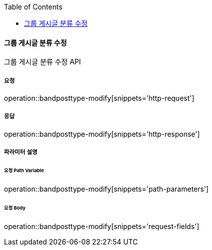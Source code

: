 :toc:

==== 그룹 게시글 분류 수정

그룹 게시글 분류 수정 API

===== 요청

operation::bandposttype-modify[snippets='http-request']

===== 응답

operation::bandposttype-modify[snippets='http-response']

===== 파라미터 설명

====== 요청 Path Variable

operation::bandposttype-modify[snippets='path-parameters']

====== 요청 Body

operation::bandposttype-modify[snippets='request-fields']
